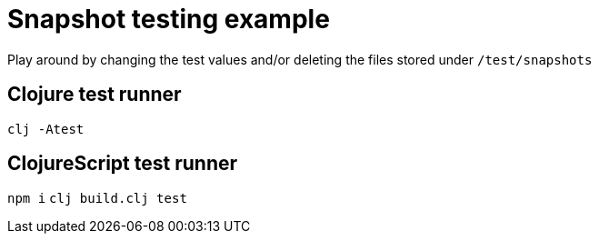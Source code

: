= Snapshot testing example

Play around by changing the test values and/or deleting the files stored under `/test/snapshots`

== Clojure test runner

`clj -Atest`

== ClojureScript test runner

`npm i`
`clj build.clj test`
